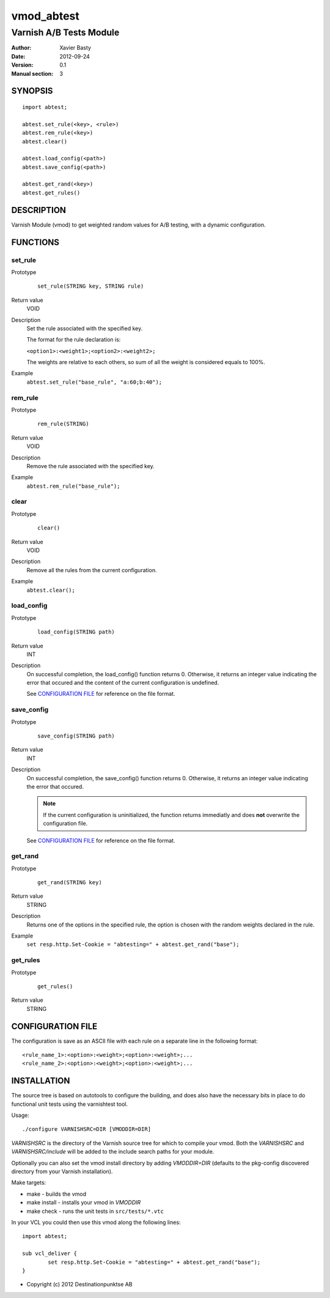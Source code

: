 ============
vmod_abtest
============

------------------------
Varnish A/B Tests Module
------------------------

:Author: Xavier Basty
:Date: 2012-09-24
:Version: 0.1
:Manual section: 3

SYNOPSIS
========

::

        import abtest;

        abtest.set_rule(<key>, <rule>)
        abtest.rem_rule(<key>)
        abtest.clear()

        abtest.load_config(<path>)
        abtest.save_config(<path>)

        abtest.get_rand(<key>)
        abtest.get_rules()


DESCRIPTION
===========

Varnish Module (vmod) to get weighted random values for A/B testing,
with a dynamic configuration.

FUNCTIONS
=========

set_rule
--------

Prototype
        ::

                set_rule(STRING key, STRING rule)
Return value
        VOID
Description
        Set the rule associated with the specified key.

        The format for the rule declaration is:

        ``<option1>:<weight1>;<option2>:<weight2>;``

        The weights are relative to each others, so sum of all the weight is
        considered equals to 100%.

Example
        ``abtest.set_rule("base_rule", "a:60;b:40");``

rem_rule
--------

Prototype
        ::

                rem_rule(STRING)
Return value
        VOID
Description
        Remove the rule associated with the specified key.
Example
        ``abtest.rem_rule("base_rule");``

clear
-----

Prototype
        ::

                clear()
Return value
        VOID
Description
        Remove all the rules from the current configuration.
Example
        ``abtest.clear();``

load_config
-----------

Prototype
        ::

                load_config(STRING path)
Return value
        INT
Description
        On successful completion, the load_config() function returns 0.
        Otherwise, it returns an integer value indicating the error that occured
        and the content of the current configuration is undefined.

        See `CONFIGURATION FILE`_ for reference on the file format.

save_config
-----------

Prototype
        ::

                save_config(STRING path)
Return value
        INT
Description
        On successful completion, the save_config() function returns 0.
        Otherwise, it returns an integer value indicating the error that occured.

        ..      note:: If the current configuration is uninitialized, the function returns
                immediatly and does **not** overwrite the configuration file.

        See `CONFIGURATION FILE`_ for reference on the file format.

get_rand
--------

Prototype
        ::

                get_rand(STRING key)
Return value
        STRING
Description
        Returns one of the options in the specified rule,
        the option is chosen with the random weights declared in the rule.
Example
        ``set resp.http.Set-Cookie = "abtesting=" + abtest.get_rand("base");``

get_rules
---------

Prototype
        ::

                get_rules()
Return value
        STRING


CONFIGURATION FILE
==================

The configuration is save as an ASCII file with each rule on a separate line in
the following format::

        <rule_name_1>:<option>:<weight>;<option>:<weight>;...
        <rule_name_2>:<option>:<weight>;<option>:<weight>;...

INSTALLATION
============

The source tree is based on autotools to configure the building, and
does also have the necessary bits in place to do functional unit tests
using the varnishtest tool.

Usage::

 ./configure VARNISHSRC=DIR [VMODDIR=DIR]

`VARNISHSRC` is the directory of the Varnish source tree for which to
compile your vmod. Both the `VARNISHSRC` and `VARNISHSRC/include`
will be added to the include search paths for your module.

Optionally you can also set the vmod install directory by adding
`VMODDIR=DIR` (defaults to the pkg-config discovered directory from your
Varnish installation).

Make targets:

* make - builds the vmod
* make install - installs your vmod in `VMODDIR`
* make check - runs the unit tests in ``src/tests/*.vtc``

In your VCL you could then use this vmod along the following lines::

        import abtest;

        sub vcl_deliver {
                set resp.http.Set-Cookie = "abtesting=" + abtest.get_rand("base");
        }

* Copyright (c) 2012 Destinationpunktse AB
